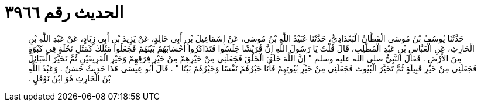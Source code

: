 
= الحديث رقم ٣٩٦٦

[quote.hadith]
حَدَّثَنَا يُوسُفُ بْنُ مُوسَى الْقَطَّانُ الْبَغْدَادِيُّ، حَدَّثَنَا عُبَيْدُ اللَّهِ بْنُ مُوسَى، عَنْ إِسْمَاعِيلَ بْنِ أَبِي خَالِدٍ، عَنْ يَزِيدَ بْنِ أَبِي زِيَادٍ، عَنْ عَبْدِ اللَّهِ بْنِ الْحَارِثِ، عَنِ الْعَبَّاسِ بْنِ عَبْدِ الْمُطَّلِبِ، قَالَ قُلْتُ يَا رَسُولَ اللَّهِ إِنَّ قُرَيْشًا جَلَسُوا فَتَذَاكَرُوا أَحْسَابَهُمْ بَيْنَهُمْ فَجَعَلُوا مَثَلَكَ كَمَثَلِ نَخْلَةٍ فِي كَبْوَةٍ مِنَ الأَرْضِ ‏.‏ فَقَالَ النَّبِيُّ صلى الله عليه وسلم ‏"‏ إِنَّ اللَّهَ خَلَقَ الْخَلْقَ فَجَعَلَنِي مِنْ خَيْرِهِمْ مِنْ خَيْرِ فِرَقِهِمْ وَخَيْرِ الْفَرِيقَيْنِ ثُمَّ تَخَيَّرَ الْقَبَائِلَ فَجَعَلَنِي مِنْ خَيْرِ قَبِيلَةٍ ثُمَّ تَخَيَّرَ الْبُيُوتَ فَجَعَلَنِي مِنْ خَيْرِ بُيُوتِهِمْ فَأَنَا خَيْرُهُمْ نَفْسًا وَخَيْرُهُمْ بَيْتًا ‏"‏ ‏.‏ قَالَ أَبُو عِيسَى هَذَا حَدِيثٌ حَسَنٌ ‏.‏ وَعَبْدُ اللَّهِ بْنُ الْحَارِثِ هُوَ ابْنُ نَوْفَلٍ ‏.‏